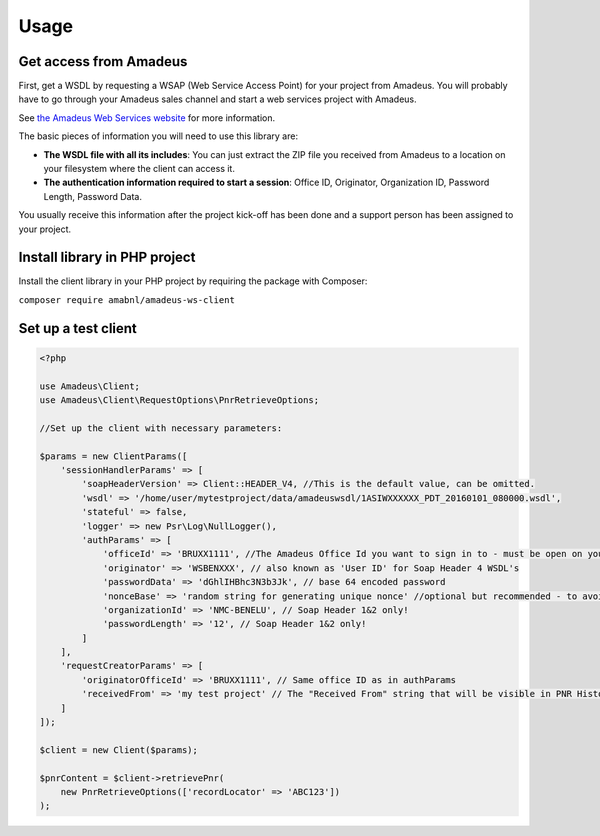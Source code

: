 =====
Usage
=====
***********************
Get access from Amadeus
***********************
First, get a WSDL by requesting a WSAP (Web Service Access Point) for your project from Amadeus. You will probably have to go through your Amadeus sales channel and start a web services project with Amadeus.

See `the Amadeus Web Services website <https://webservices.amadeus.com/>`_ for more information.

The basic pieces of information you will need to use this library are:

- **The WSDL file with all its includes**: You can just extract the ZIP file you received from Amadeus to a location on your filesystem where the client can access it.
- **The authentication information required to start a session**: Office ID, Originator, Organization ID, Password Length, Password Data.

You usually receive this information after the project kick-off has been done and a support person has been assigned to your project.

******************************
Install library in PHP project
******************************
Install the client library in your PHP project by requiring the package with Composer:

``composer require amabnl/amadeus-ws-client``

********************
Set up a test client
********************

.. code-block:: php

    <?php

    use Amadeus\Client;
    use Amadeus\Client\RequestOptions\PnrRetrieveOptions;

    //Set up the client with necessary parameters:

    $params = new ClientParams([
        'sessionHandlerParams' => [
            'soapHeaderVersion' => Client::HEADER_V4, //This is the default value, can be omitted.
            'wsdl' => '/home/user/mytestproject/data/amadeuswsdl/1ASIWXXXXXX_PDT_20160101_080000.wsdl',
            'stateful' => false,
            'logger' => new Psr\Log\NullLogger(),
            'authParams' => [
                'officeId' => 'BRUXX1111', //The Amadeus Office Id you want to sign in to - must be open on your WSAP.
                'originator' => 'WSBENXXX', // also known as 'User ID' for Soap Header 4 WSDL's
                'passwordData' => 'dGhlIHBhc3N3b3Jk', // base 64 encoded password
                'nonceBase' => 'random string for generating unique nonce' //optional but recommended - to avoid collisions with other users of this library.
                'organizationId' => 'NMC-BENELU', // Soap Header 1&2 only!
                'passwordLength' => '12', // Soap Header 1&2 only!
            ]
        ],
        'requestCreatorParams' => [
            'originatorOfficeId' => 'BRUXX1111', // Same office ID as in authParams
            'receivedFrom' => 'my test project' // The "Received From" string that will be visible in PNR History
        ]
    ]);

    $client = new Client($params);

    $pnrContent = $client->retrievePnr(
        new PnrRetrieveOptions(['recordLocator' => 'ABC123'])
    );




